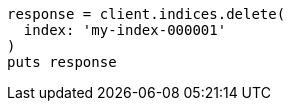 [source, ruby]
----
response = client.indices.delete(
  index: 'my-index-000001'
)
puts response
----
